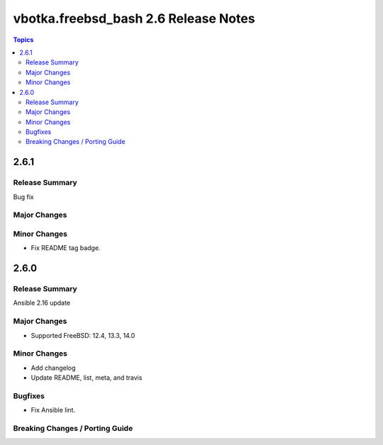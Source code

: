 =====================================
vbotka.freebsd_bash 2.6 Release Notes
=====================================

.. contents:: Topics


2.6.1
=====

Release Summary
---------------
Bug fix

Major Changes
-------------

Minor Changes
-------------
* Fix README tag badge.


2.6.0
=====

Release Summary
---------------
Ansible 2.16 update

Major Changes
-------------
* Supported FreeBSD: 12.4, 13.3, 14.0

Minor Changes
-------------
* Add changelog
* Update README, list, meta, and travis

Bugfixes
--------
* Fix Ansible lint.

Breaking Changes / Porting Guide
--------------------------------
